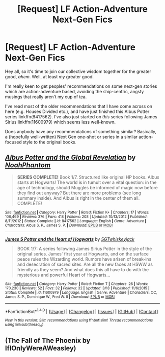 #+TITLE: [Request] LF Action-Adventure Next-Gen Fics

* [Request] LF Action-Adventure Next-Gen Fics
:PROPERTIES:
:Author: cant_right_good
:Score: 1
:DateUnix: 1477344292.0
:DateShort: 2016-Oct-25
:FlairText: Request
:END:
Hey all, so it's time to join our collective wisdom together for the greater good, /ahem/. Well, at least /my/ greater good.

I'm really keen to get peoples' recommendations on some next-gen stories which are action-adventure based, avoiding the ship-centric, angsty musings that really aren't my cup of tea.

I've read most of the older recommendations that I have come across on here (e.g. Houses Divided etc.), and have just finished this Albus Potter series linkffn(8417562). I've also just started on /this/ series following James Sirius linkffn(11600979) which seems less well-known.

Does anybody have any recommendations of something similar? Basically, a (hopefully well-written) Next Gen one-shot or series in a similar action-focused style to the original books.


** [[http://www.fanfiction.net/s/8417562/1/][*/Albus Potter and the Global Revelation/*]] by [[https://www.fanfiction.net/u/3435601/NoahPhantom][/NoahPhantom/]]

#+begin_quote
  *SERIES COMPLETE!* Book 1/7. Structured like original HP books. Albus starts at Hogwarts! The world is in tumult over a vital question: in the age of technology, should Muggles be informed of magic now before they find out anyway? But there are more problems (see long summary inside). And Albus is right in the center of them all. COMPLETE!
#+end_quote

^{/Site/: [[http://www.fanfiction.net/][fanfiction.net]] *|* /Category/: Harry Potter *|* /Rated/: Fiction K+ *|* /Chapters/: 17 *|* /Words/: 106,469 *|* /Reviews/: 376 *|* /Favs/: 418 *|* /Follows/: 203 *|* /Updated/: 10/13/2012 *|* /Published/: 8/11/2012 *|* /Status/: Complete *|* /id/: 8417562 *|* /Language/: English *|* /Genre/: Adventure *|* /Characters/: Albus S. P., James S. P. *|* /Download/: [[http://www.ff2ebook.com/old/ffn-bot/index.php?id=8417562&source=ff&filetype=epub][EPUB]] or [[http://www.ff2ebook.com/old/ffn-bot/index.php?id=8417562&source=ff&filetype=mobi][MOBI]]}

--------------

[[http://www.fanfiction.net/s/11600979/1/][*/James S Potter and the Heart of Hogwarts/*]] by [[https://www.fanfiction.net/u/6772486/SGTwhiskeyjack][/SGTwhiskeyjack/]]

#+begin_quote
  BOOK 1/7: A series following James Sirius Potter in the style of the original series. James' first year at Hogwarts, and on the surface peace rules the Wizarding world. Rumors have arisen of break-ins and desecration of sacred sites. Are all the new faces at HSWW as friendly as they seem? And what does this all have to do with the mysterious and powerful Heart of Hogwarts...
#+end_quote

^{/Site/: [[http://www.fanfiction.net/][fanfiction.net]] *|* /Category/: Harry Potter *|* /Rated/: Fiction T *|* /Chapters/: 26 *|* /Words/: 170,230 *|* /Reviews/: 52 *|* /Favs/: 32 *|* /Follows/: 32 *|* /Updated/: 3/18 *|* /Published/: 11/6/2015 *|* /Status/: Complete *|* /id/: 11600979 *|* /Language/: English *|* /Genre/: Adventure *|* /Characters/: OC, James S. P., Dominique W., Fred W. II *|* /Download/: [[http://www.ff2ebook.com/old/ffn-bot/index.php?id=11600979&source=ff&filetype=epub][EPUB]] or [[http://www.ff2ebook.com/old/ffn-bot/index.php?id=11600979&source=ff&filetype=mobi][MOBI]]}

--------------

*FanfictionBot*^{1.4.0} *|* [[[https://github.com/tusing/reddit-ffn-bot/wiki/Usage][Usage]]] | [[[https://github.com/tusing/reddit-ffn-bot/wiki/Changelog][Changelog]]] | [[[https://github.com/tusing/reddit-ffn-bot/issues/][Issues]]] | [[[https://github.com/tusing/reddit-ffn-bot/][GitHub]]] | [[[https://www.reddit.com/message/compose?to=tusing][Contact]]]

^{/New in this version: Slim recommendations using/ ffnbot!slim! /Thread recommendations using/ linksub(thread_id)!}
:PROPERTIES:
:Author: FanfictionBot
:Score: 1
:DateUnix: 1477353181.0
:DateShort: 2016-Oct-25
:END:


** (The Fall of The Phoenix by IfIOnlyWereAWeasley)
:PROPERTIES:
:Author: solivagantsoul22
:Score: 1
:DateUnix: 1477439413.0
:DateShort: 2016-Oct-26
:END:
